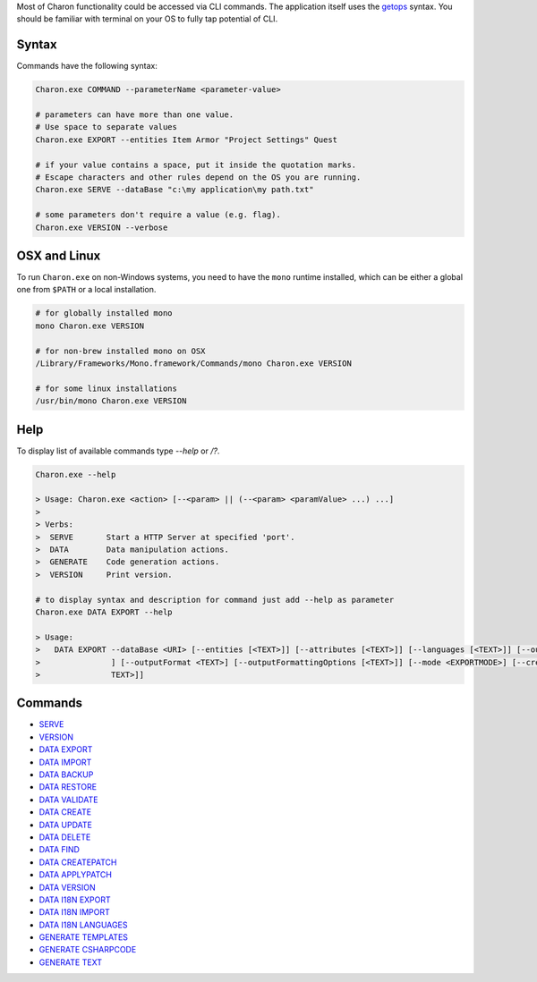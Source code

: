 Most of Charon functionality could be accessed via CLI commands. The application itself uses the `getops <https://en.wikipedia.org/wiki/Getopts>`_ syntax.
You should be familiar with terminal on your OS to fully tap potential of CLI.

Syntax
======

Commands have the following syntax:

.. code-block:: bash

  Charon.exe COMMAND --parameterName <parameter-value>
   
  # parameters can have more than one value. 
  # Use space to separate values
  Charon.exe EXPORT --entities Item Armor "Project Settings" Quest

  # if your value contains a space, put it inside the quotation marks.
  # Escape characters and other rules depend on the OS you are running.
  Charon.exe SERVE --dataBase "c:\my application\my path.txt"
  
  # some parameters don't require a value (e.g. flag).
  Charon.exe VERSION --verbose
  
OSX and Linux
=============
To run ``Charon.exe`` on non-Windows systems, you need to have the ``mono`` runtime installed, which can be 
either a global one from ``$PATH`` or a local installation.

.. code-block:: bash

  # for globally installed mono
  mono Charon.exe VERSION

  # for non-brew installed mono on OSX
  /Library/Frameworks/Mono.framework/Commands/mono Charon.exe VERSION
  
  # for some linux installations
  /usr/bin/mono Charon.exe VERSION

Help
====

To display list of available commands type `--help` or `/?`.

.. code-block:: bash
  
  Charon.exe --help
  
  > Usage: Charon.exe <action> [--<param> || (--<param> <paramValue> ...) ...]
  >
  > Verbs:
  >  SERVE       Start a HTTP Server at specified 'port'.
  >  DATA        Data manipulation actions.
  >  GENERATE    Code generation actions.
  >  VERSION     Print version.
  
  # to display syntax and description for command just add --help as parameter
  Charon.exe DATA EXPORT --help
  
  > Usage:
  >   DATA EXPORT --dataBase <URI> [--entities [<TEXT>]] [--attributes [<TEXT>]] [--languages [<TEXT>]] [--output <TEXT>
  >               ] [--outputFormat <TEXT>] [--outputFormattingOptions [<TEXT>]] [--mode <EXPORTMODE>] [--credentials [<
  >               TEXT>]]
  
Commands
========

- `SERVE <commands/serve.rst>`_
- `VERSION <commands/version.rst>`_
- `DATA EXPORT <commands/data_export.rst>`_
- `DATA IMPORT <commands/data_import.rst>`_
- `DATA BACKUP <commands/data_backup.rst>`_
- `DATA RESTORE <commands/data_restore.rst>`_
- `DATA VALIDATE <commands/data_validate.rst>`_
- `DATA CREATE <commands/data_create.rst>`_
- `DATA UPDATE <commands/data_update.rst>`_
- `DATA DELETE <commands/data_delete.rst>`_
- `DATA FIND <commands/data_find.rst>`_
- `DATA CREATEPATCH <commands/data_create_patch.rst>`_
- `DATA APPLYPATCH <commands/data_apply_patch.rst>`_
- `DATA VERSION <commands/data_version.rst>`_
- `DATA I18N EXPORT <commands/data_i18n_export.rst>`_
- `DATA I18N IMPORT <commands/data_i18n_import.rst>`_
- `DATA I18N LANGUAGES <commands/data_i18n_languages.rst>`_
- `GENERATE TEMPLATES <commands/generate_templates.rst>`_
- `GENERATE CSHARPCODE <commands/generate_csharp_code.rst>`_
- `GENERATE TEXT <commands/generate_text.rst>`_
